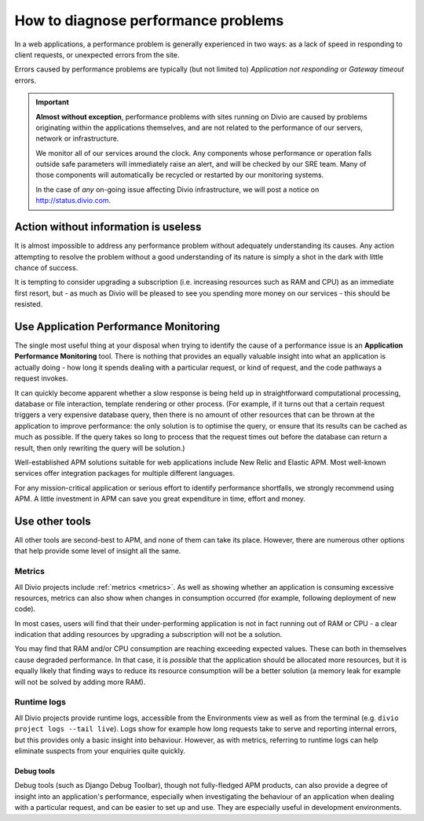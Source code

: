.. _diagnose-performance-issues:

How to diagnose performance problems
================================================

In a web applications, a performance problem is generally experienced in two ways: as a lack of speed in responding to
client requests, or unexpected errors from the site.

Errors caused by performance problems are typically (but not limited to) *Application not responding* or *Gateway timeout* errors.

..  important::

    **Almost without exception**, performance problems with sites running on Divio are caused by problems originating
    within the applications themselves, and are not related to the performance of our servers, network or
    infrastructure.

    We monitor all of our services around the clock. Any components whose performance or operation falls outside safe
    parameters will immediately raise an alert, and will be checked by our SRE team. Many of those components will
    automatically be recycled or restarted by our monitoring systems.

    In the case of *any* on-going issue affecting Divio infrastructure, we will post a notice on
    http://status.divio.com.


Action without information is useless
-------------------------------------

It is almost impossible to address any performance problem without adequately understanding its causes. Any action
attempting to resolve the problem without a good understanding of its nature is simply a shot in the dark with little
chance of success.

It is tempting to consider upgrading a subscription (i.e. increasing resources such as RAM and CPU) as an immediate
first resort, but - as much as Divio will be pleased to see you spending more money on our services - this should be
resisted.


Use Application Performance Monitoring
---------------------------------------

The single most useful thing at your disposal when trying to identify the cause of a performance issue is an
**Application Performance Monitoring** tool. There is nothing that provides an equally valuable insight into what an
application is actually doing - how long it spends dealing with a particular request, or kind of request, and the code
pathways a request invokes.

It can quickly become apparent whether a slow response is being held up in straightforward computational processing,
database or file interaction, template rendering or other process. (For example, if it turns out that a certain request
triggers a very expensive database query, then there is no amount of other resources that can be thrown at the
application to improve performance: the only solution is to optimise the query, or ensure that its results can be
cached as much as possible. If the query takes so long to process that the request times out before the database can
return a result, then only rewriting the query will be solution.)

Well-established APM solutions suitable for web applications include New Relic and Elastic APM. Most well-known
services offer integration packages for multiple different languages.

For any mission-critical application or serious effort to identify performance shortfalls, we strongly recommend
using APM. A little investment in APM can save you great expenditure in time, effort and money.


Use other tools
----------------

All other tools are second-best to APM, and none of them can take its place. However, there are numerous other options
that help provide some level of insight all the same.

Metrics
~~~~~~~~~~~

All Divio projects include :ref:`metrics <metrics>`. As well as showing whether an application is consuming excessive
resources, metrics can also show when changes in consumption occurred (for example, following deployment of new code).

In most cases, users will find that their under-performing application is not in fact running out of RAM or CPU - a
clear indication that adding resources by upgrading a subscription will not be a solution.

You may find that RAM and/or CPU consumption are reaching exceeding expected values. These can both in themselves cause
degraded performance. In that case, it is *possible* that the application should be allocated more resources, but it is
equally likely that finding ways to reduce its resource consumption will be a better solution (a memory leak for
example will not be solved by adding more RAM).


Runtime logs
~~~~~~~~~~~~~~~~~~~~

All Divio projects provide runtime logs, accessible from the Environments view as well as from the terminal (e.g.
``divio project logs --tail live``). Logs show for example how long requests take to serve and reporting internal
errors, but this provides only a basic insight into behaviour. However, as with metrics, referring to runtime logs can
help eliminate suspects from your enquiries quite quickly.


Debug tools
^^^^^^^^^^^

Debug tools (such as Django Debug Toolbar), though not fully-fledged APM products, can also provide a degree of insight
into an application's performance, especially when investigating the behaviour of an application when dealing with a
particular request, and can be easier to set up and use. They are especially useful in development environments.

